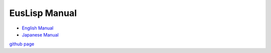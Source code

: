EusLisp Manual
==============

- `English Manual <manual.html>`_

- `Japanese Manual <jmanual.html>`_

`github page <http://github.com/euslisp/EusLisp>`_


